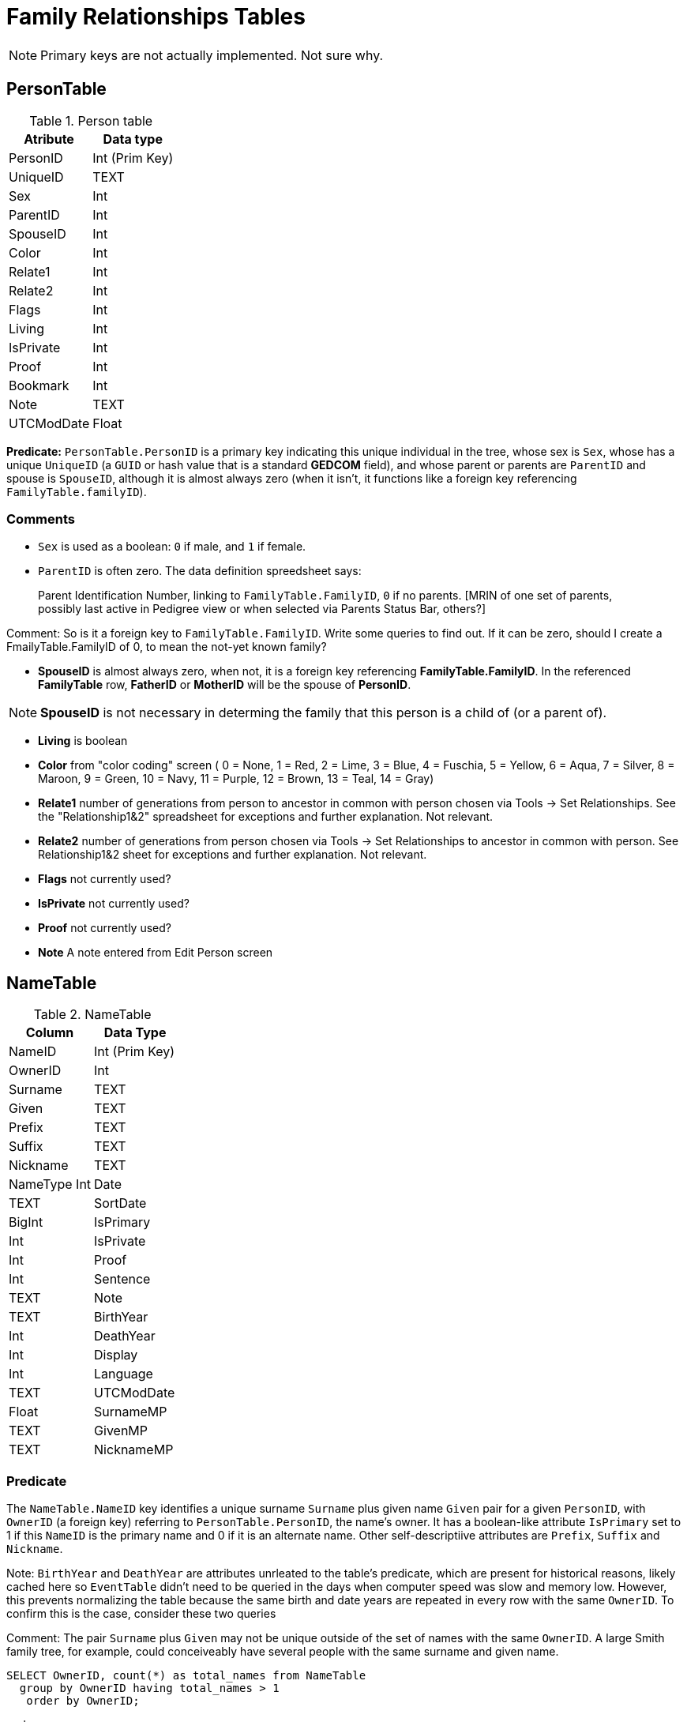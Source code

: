 = Family Relationships Tables


NOTE: Primary keys are not actually implemented. Not sure why.

== PersonTable

.Person table
[%autowidth]
|===
|Atribute|Data type

|PersonID
| Int (Prim Key) 

|UniqueID 
|TEXT 

|Sex
|Int 

|ParentID
|Int 

|SpouseID 
|Int
 
|Color 
|Int
 
|Relate1 
|Int
 
|Relate2 
|Int

|Flags 
|Int
 
|Living 
|Int
 
|IsPrivate 
|Int
 
|Proof 
|Int
 
|Bookmark 
|Int
 
|Note
|TEXT 

|UTCModDate
|Float
|===

**Predicate:** `PersonTable.PersonID` is a primary key indicating this unique individual in the tree, whose sex is `Sex`,
whose has a unique `UniqueID` (a `GUID` or hash value that is a standard **GEDCOM** field), and whose parent or parents
are `ParentID` and spouse is `SpouseID`, although it is almost always zero (when it isn't, it functions like a foreign key
referencing `FamilyTable.familyID`). 

=== Comments

- `Sex` is used as a boolean: `0` if male, and `1` if female.
- `ParentID` is often zero. The data definition spreedsheet says:

____
Parent Identification Number, linking to `FamilyTable.FamilyID`, `0` if no parents. [MRIN of one set of parents, possibly last
active in Pedigree view or when selected via Parents Status Bar, others?]
____

Comment: So is it a foreign key to `FamilyTable.FamilyID`. Write some queries to find out. If it can be zero,
should I create a FmailyTable.FamilyID of 0, to mean the not-yet known family?

- **SpouseID** is almost always zero, when not, it is a foreign key referencing **FamilyTable.FamilyID**. In the referenced **FamilyTable** row,
**FatherID** or **MotherID** will be the spouse of **PersonID**. 

NOTE: **SpouseID** is not necessary in determing the family that this person is a child of (or a parent of).

- **Living** is boolean 
- **Color**
  from "color coding" screen ( 0 = None,  1 = Red,  2 = Lime,  3 = Blue,  4 = Fuschia,  5 = Yellow,  6 = Aqua,  7 = Silver,  8 = Maroon,  9 = Green, 10 = Navy, 11 = Purple, 12 = Brown, 13 = Teal, 14 = Gray)
- **Relate1**
  number of generations from person to ancestor in common with person chosen via Tools -> Set Relationships. See the "Relationship1&2" spreadsheet for exceptions and further explanation. Not relevant.
- **Relate2**
  number of generations from person chosen via Tools -> Set Relationships to ancestor in common with person. See Relationship1&2 sheet for exceptions and further explanation. Not relevant.
- **Flags**
  not currently used?
- **IsPrivate**
  not currently used?
- **Proof**
  not currently used?
- **Note**
  A note entered from Edit Person screen

== NameTable

.NameTable
[%autowwidth]
|===
| Column | Data Type

|NameID 
|Int (Prim Key) 

|OwnerID 
|Int
 
|Surname 
|TEXT
 
|Given 
|TEXT
 
|Prefix 
|TEXT
 
|Suffix 
|TEXT
 
|Nickname 
|TEXT
 
|NameType Int 
|Date 
|TEXT
 
|SortDate
|BigInt 

|IsPrimary
|Int
 
|IsPrivate
|Int
 
|Proof
|Int 

|Sentence 
|TEXT
 
|Note 
|TEXT
 
|BirthYear
|Int
 
|DeathYear
|Int
 
|Display
|Int
 
|Language 
|TEXT

|UTCModDate
|Float
 
|SurnameMP
|TEXT 

|GivenMP
|TEXT 

|NicknameMP
|TEXT
|===

=== Predicate
The `NameTable.NameID` key identifies a unique surname `Surname` plus given name `Given` pair for a given `PersonID`, with `OwnerID` (a foreign key) referring to `PersonTable.PersonID`, the name's owner.
It has a boolean-like attribute `IsPrimary` set to 1 if this `NameID` is the primary name and 0 if it is an alternate name.  Other self-descriptiive attributes are `Prefix`, `Suffix` and `Nickname`.

Note: `BirthYear` and `DeathYear` are attributes unrleated to the table's predicate, which are present for historical reasons, likely cached here so `EventTable` didn't need to be queried in the days when computer speed was slow
and memory low. However, this prevents normalizing the table because the same birth and date years are repeated in every row with the same `OwnerID`. To confirm this is the case, consider these two queries 

Comment: The pair `Surname` plus `Given` may not be unique outside of the set of names with the same `OwnerID`. A large Smith family tree, for example, could conceiveably have several people with the same surname and
given name.

[source, sql]
----
SELECT OwnerID, count(*) as total_names from NameTable
  group by OwnerID having total_names > 1
   order by OwnerID;
----

and

[source, sql]
----
SELECT OwnerID, BirthYear,DeathYear, count(*) as tuple_total
 from NameTable
 group by OwnerID, BirthYear, DeathYear
    having tuple_total > 1
----

The first select rows for persons with more than one name assigned to them. The second query selects rows where any of three attributes *OwnerID, BirthYear or DeathYear* ever diifer. Both queries return the exactly the same 
results. If their results are joined on `OwnerID` and filtered by a *where clause* where the total number of names is not equal to the total number of the unique groupings of *OwnerID, BirthYear, and DeathYear*.
The query always returns nothing:

[source, sql]
----
select r1.OwnerID, total_names, r2.BirthYear, r2.DeathYear, tuple_total
 from 
 (SELECT OwnerID, count(*) as total_names
 from NameTable
 group by OwnerID having total_names > 1) as r1
    join
 (SELECT OwnerID, BirthYear,DeathYear, count(*) as tuple_total
 from NameTable
 group by OwnerID, BirthYear, DeathYear
 having tuple_total > 1) as r2
    on r1.OwnerID=r2.OwnerID
 WHERE total_names!=tuple_total;
----

NOTE: The surname can be empty. The BirthYear of DeathYear can be zero, meaning they are unkown.

=== Queries
Select the primary name, birth and death years and sex.

[source, sql]
----
select n.Surname as surname, n.Given as given, n.BirthYear as birth_year,
 n.DeathYear as death_year, p.Sex as Sex
 from NameTable as n
 join PersonTable as p
   on p.PersonID=n.OwnerID
 where n.IsPrimary=1
 order by lower(Surname), OwnerID, NameID;
----

Include keys and foreign keys:

[,sql]
----
select n.Surname as surname, n.Given as given, n.BirthYear as birth_year,
 n.DeathYear as death_year, p.Sex as Sex, n.OwnerID as OwnerId,
 n.NameID as NameId
 from NameTable as n
 join PersonTable as p
   on p.PersonID=n.OwnerID
 where n.IsPrimary=1
 order by lower(Surname), OwnerID, NameID;
----

=== Ideas

Create a the sql that queries the EventTable to get the birth and death year and use it above instead of the NameTable.

=== ChildTable 

The `ChildTable` stores relationship to family(ies) for each child. A child may have two or more families, say, a birth and adoptive family. This table provides the links to `PersonTable.PersonID` for the child and to FamilyTable for their parents.

`ChildTable` has key `RecID`; child identifier `ChildID`, a foreign key referencing the `PersonTable.PersonID`; `FamilyID`, a foreign key referencing `FamilyTable.FamilyID`; and `RelFather` and `RelMother`, relationships
to the father and mother.

.ChildTable
[%autowidth]
|===
|Column Name|Data type

|RecID
|Int
 (Prim Key) 
|ChildID
|Int
 
|FamilyID
|Int
 
|RelFather
|Int
 
|RelMother
|Int
 
|ChildOrder
|Int
 
|Is Private
|Int
|===

There are also other unimportant attributes:

.ChildTable's other attributes
[%autowidth]
|===
|`IsPrivate`
|`ProofFather`
|`ProofMother`
|`Note`
|===
 
These mean:

- `IsPrivate` 0 or 1. 1 if Private checked in Parents pane of Edit Person dialog. Effect on reports is not apparent.
- `ProofFather` 0,1,2,3	Set by Proof listbox in Parents pane of Edit Persons. 0-blank, 1-Proven, 2-Disproven, 3-DisputedComments: The queries below show that ChildID is an actual foreign key. It is never zero, and the row count of ChildTable equals the row count of the join of ChildTable to PersonTable on childID=PersonID.
- `ProofMother` 0,1,2,3	Set by Proof listbox in Parents pane of Edit Persons. 0-blank, 1-Proven, 2-Disproven, 3-Disputed
- `Note` unused?

[source,bash]
----
sqlite> select count(*) from ChildTable as c
 join PersonTable p
   on c.ChildID=p.PersonID;

2147

sqlite> select count(*) from ChildTable;

2147

sqlite> select count(*) from ChildTable as c
 join PersonTable p
 on c.ChildID=p.PersonID;

2147
----

These mean:

- `ChildID` foreign key referencing in `PersonTable.PersonID`.
- `FamilyID` references `FamilyTable.FamilyID` or Marriage Record Identication Number (MRIN). 
- `RelFather` the relationship to the father: 0-Birth,1-Adopted, 2- Step,etc
- `RelMother` the relationship to mother: 0-Birth,1-Adopted, 2- Step,etc
- `ChildOrder` 0 means in record order; 1,2,... revises the order for the family but 1000 also observed for child added w/o birthdate, and 501 sometimes noted when no other children in family.

==== Comments
All children with the same `FamilyID` have the same set of parents.  Not every `PersonID` appears in the `ChildTable`. Not every person has at least one parent; for example,
the olders ancestors don't have assigned parents.

The ChildTable has only 2047 rows. Thus only 2047 ChildIDs (which is a foreign key referencing PersonTable) out of 3086 occur in the ChildTable.

Can a child belong to more than one family? And what if a person does not yet have any or both assigned parents. In this case, there should be no entry for them in the `ChildTable` or `FamilyTable`.

select 
Question: 
The unique pair `FatherID` plus `MotherID` can have zero or more children (I believe). I doubt that a child is required to constitute a family, but this predicate for `FamilyTable` has not been verified.
Genealogical software does not, in general, does not directly concern itslef with issues like whether the offspring of a realtionship ever live with or grow up with their parents.

== EventTable

:table-caption: EventTable

.The type of fact or event
[%autowidth]
|===
|Column Name|Data Type

|EventID
|Int Primary key

|EventType
|Int

|OwnerType
|Int

|OwnerID
|Int

|FamilyID
|Int

|PlaceID
|Int

|SiteID
|Int

|Date
|Text

|SortDate
|BigInt

|IsPrimary
|Int

|IsPrivate
|Int

|Proof
|Int

|Status
|Int

|Sentence
|Text

|Details
|Text

|Note
|Text

|UTCModDate
|Float
|===

Stores details for each Fact/Event with links to Persons, Families having the event and to
the FactTypeTable for the Fact properties.

* `EventID`   Record number in EventTable. Used to look up witnesses to event (persons sharing the fact) in WitnessTable                                                 
* `EventType`   Used to look up Fact Type in FactTypeTable. (See Fact/Event Types)
* `OwnerType`   0 = person 1 = family
* `OwnerID`   PersonID in PersonTable or FamilyID in FamilyTable
* `FamilyID `   0 for Person's event, else FamilyID in FamilyTable for parental family event such as Adoption or LDS Seal to Parents
* `PlaceID`   0 if no Place assigned to event else PlaceID of Place from PlaceTable
* `SiteID`   0 if no Place Detail assigned to event,  else PlaceID of Place with PlaceType = 2 from PlaceTable
* `Date`   
* `SortDate `   Number representing a user entered date that forces an event into a position relative to other events in lists sorted on the Date field.
* `IsPrimary`   0 is default 1 if checkbox Primary checked in Edit Person Fact pane.  Used to suppress from reports other conflicting facts of same type for a person.     
* `IsPrivate`   0 is default 1 if checkbox Primary checked in Edit Person Fact pane.  Used to suppress from reports other conflicting facts of same type for a person.
* `Proof`   Set by Proof listbox in Fact pane of Edit Persons.  0 - blank,  1 - Proven,  2 - Proven False,  3 - Disputed
* `Status`   0 is default reps status of LDS events:  1 = Submitted 8  = DNS 12 = Cleared
* `Sentence `   Customised sentence for this event.
* `Details`   Content of Description field in Edit Person fact/event pane
* `Note`   Content of Note in fact/event pane of Edit Person.
* `UTCModDate`  Coordinated Universal Time Modified Date - Date Record (See ConfigTable RecID 1)

=== FamilyTable

.FamilyTable
[%autowidth]
|===
|Column Name|Data Type

|FamilyID
|Int (Prim Key) 

|FatherID
|Int 

|MotherID
|Int 

|ChildID
|Int 

|HusbOrder
|Int 

|WifeOrder
|Int 

|IsPrivate
|Int 

|Proof
|Int 

|SpouseLabel
|Int

|FatherLabel
|Int 

|MotherLabel
|Int 

|SpouseLabelStr
|TEXT 

|FatherLabelStr
|TEXT 

|MotherLabelStr
|TEXT 

|Note
|TEXT 

|UTCModDate
|Float
|===

- `FamilyID` primary key
- `FatherID` foreign key referencing `Person.TablePersonID` 
- `MotherID` foreign key referencing `Person.TablePersonID`
- `ChildID` id referencing `Person.TablePersonID`. 0 if no children exist.[RIN of one of children, possibly last active in Pedigree view, others?]
- `HusbOrder` husband order from rearrange spouses screen. 0 if never rearranged. [There are some oddities, such as value of 2, but only one husband?]
- `WifeOrder` wife order from rearrange Spouses screen (0 if never rearranged) [some oddities such as value of 2, but only one wife?]
- `IsPrivate` Private from Edit Person screen (0 = Not Private (unchecked), 1 = Private (checked))
- `Proof` Proof from Edit Person screen (0 = [blank], 1 = Proven, 2 = Disproven, 3 = Disputed)
- `SpouseLabel` not currently supported?
- `FatherLabel` husband label set from Edit Person screen (0 = Father, 1 = Husband, 2 = Partner).
- `MotherLabel` Wife label, from Edit Person screen (0 = Mother, 1 = Wife, 2 = Partner).
- `Note` Note from Edit Person screen

`FamilyTable` has `FamilyID` key identifying each unique family, each couple that might (has?) produced children. `FatherID` and `MotherID` function like foreign keys referencing `PersonTable.PersonID`, but they
can be zero, meaning, I believe, that that parent is unknown. It is never true that both `FatherID` and `MotherID` are zero. Thus,

[source, sql]
----
select * from FamilyTable where FatherID=0 and MotherID=0;
----

will never return results. `ChildID` is almost always 0, so I don't know what it means. It references PersonID in a few rarer situations.

Question:

- For each couple, a "husband" and "wife" (or non-married couple), represented by their separate PersonID's in the PersonTable, 
link to the same row in the FamilyTable?  
- *{HusbandID, MotherID}* is a key-is it not?
